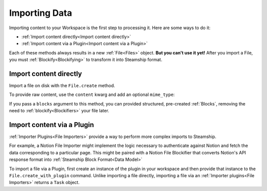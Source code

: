 .. _Importing Data:

Importing Data
--------------

Importing content to your Workspace is the first step to processing it.
Here are some ways to do it:

- :ref:`Import content directly<Import content directly>`
- :ref:`Import content via a Plugin<Import content via a Plugin>`

Each of these methods always results in a new  :ref:`File<Files>` object.
**But you can't use it yet!**
After you import a File, you must :ref:`Blockify<Blockifying>` to transform it into Steamship format.

.. _Import content directly:

Import content directly
^^^^^^^^^^^^^^^^^^^^^^^

Import a file on disk with the ``File.create`` method.

To provide raw content, use the ``content`` kwarg and add an optional ``mime_type``:

.. tab:: Python

    .. code-block:: python

       import { Steamship, MimeTypes } from "@steamship/client"
       client = Steamship()

       file = File.create(
          client=client,
          content="String content",
          mime_type=MimeTypes.MKD
       )


If you pass a ``blocks`` argument to this method, you can provided structured, pre-created :ref:`Blocks`,
removing the need to :ref:`blockify<Blockifiers>` your file later.

.. tab:: Python

    .. code-block:: python

       import { Steamship, MimeTypes } from "@steamship/client"
       client = Steamship()

       file = File.create(
          client=client,
          blocks=Block.CreateRequest(...)
       )

.. _Import content via a Plugin:

Import content via a Plugin
^^^^^^^^^^^^^^^^^^^^^^^^^^^

:ref:`Importer Plugins<File Importers>` provide a way to perform more complex imports to Steamship.

For example, a Notion File Importer might implement the logic necessary to authenticate against Notion and fetch the data corresponding to a particular page.
This might be paired with a Notion File Blockifier that converts Notion's API response format into :ref:`Steamship Block Format<Data Model>`

To import a file via a Plugin, first create an instance of the plugin in your workspace and then provide that instance to the ``File.create_with_plugin`` command.
Unlike importing a file directly, importing a file via an :ref:`Importer plugins<File Importers>` returns a ``Task`` object.

.. tab:: Python

    .. code-block:: python

       import { Steamship } from "@steamship/client"
       client = Steamship()

       importer = client.use_plugin("importer-plugin-handle")
       task = File.create_with_plugin(
          client=client,
          plugin_instance=importer.handle
       )
       task.wait()

       # Refresh the file from remote
       file = file.refresh()
